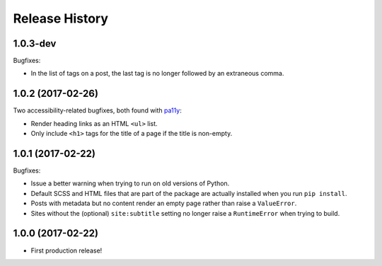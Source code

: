 Release History
===============

1.0.3-dev
---------

Bugfixes:

-  In the list of tags on a post, the last tag is no longer followed by an
   extraneous comma.

1.0.2 (2017-02-26)
------------------

Two accessibility-related bugfixes, both found with `pa11y <https://github.com/pa11y/pa11y>`_:

-  Render heading links as an HTML ``<ul>`` list.
-  Only include ``<h1>`` tags for the title of a page if the title is
   non-empty.

1.0.1 (2017-02-22)
------------------

Bugfixes:

-  Issue a better warning when trying to run on old versions of Python.
-  Default SCSS and HTML files that are part of the package are actually
   installed when you run ``pip install``.
-  Posts with metadata but no content render an empty page rather than
   raise a ``ValueError``.
-  Sites without the (optional) ``site:subtitle`` setting no longer raise
   a ``RuntimeError`` when trying to build.

1.0.0 (2017-02-22)
------------------

-  First production release!
